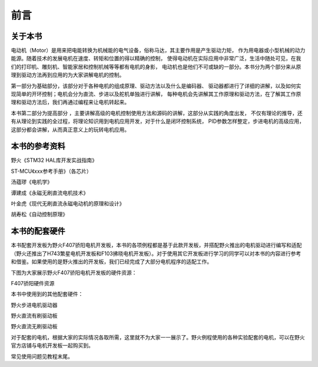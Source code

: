 .. vim: syntax=rst

前言
==========================================

关于本书
------------------------------------------
电动机（Motor）是用来把电能转换为机械能的电气设备，俗称马达，其主要作用是产生驱动力矩，
作为用电器或小型机械的动力能源。随着技术的发展电机在速度、转矩和位置的得以精确的控制，
使得电动机在实际应用中非常广泛，生活中随处可见，在我们的打印机、雕刻机、智能家居和控制机械等等都有电机的身影，
电动机也是他们不可或缺的一部分。本书分为两个部分来从原理到驱动方法再到应用的为大家讲解电机的控制。

第一部分为基础部分，该部分对于各种电机的组成原理、驱动方法以及什么是编码器、
驱动器都进行了详细的讲解，以及如何实现简单的开环控制；电机会分为直流、步进以及舵机单独进行讲解，
每种电机会先讲解其工作原理和驱动方法，在了解其工作原理和驱动方法后，我们再通过编程来让电机转起来。

本书第二部分为提高部分 ，主要讲解高级的电机控制使用方法和源码的讲解，这部分从实践的角度出发，
不仅有理论的推导，还有从理论到实践的全过程，将理论知识用到电机应用开发，对于什么是闭环控制系统，
PID参数怎样整定，步进电机的高级应用，这部分都会讲解，从而真正意义上的玩转电机应用。


本书的参考资料
--------------------------------------------
野火《STM32 HAL库开发实战指南》

ST-MCU《xxx参考手册》（各芯片）

汤蕴璆《电机学》

谭建成《永磁无刷直流电机技术》

叶金虎《现代无刷直流永磁电动机的原理和设计》

胡寿松《自动控制原理》

本书的配套硬件
--------------------------------------------
本书配套开发板为野火F407骄阳电机开发板，本书的各项例程都是基于此款开发板，并搭配野火推出的电机驱动进行编写和适配（野火还推出了H743繁星电机开发板和F103拂晓电机开发板）。对于使用其它开发板进行学习的同学可以对本书的内容进行参考和借鉴。如果使用的是野火推出的开发板，我们已经完成了大部分电机程序的适配工作。

下图为大家展示野火F407骄阳电机开发板的硬件资源：

F407骄阳硬件资源

.. image:: ../media/f407骄阳硬件资源.jpg
   :align: center
   :alt: image1
   :name: f407骄阳硬件资源


本书中使用到的其他配套硬件：

野火步进电机驱动器

.. image:: ../media/野火步进电机驱动.jpg
   :align: center
   :alt: image2
   :name: 野火步进电机驱动

野火直流有刷驱动板

.. image:: ../media/野火直流有刷驱动板.jpg
   :align: center
   :alt: image3
   :name: 野火直流有刷驱动板
   
野火直流无刷驱动板

.. image:: ../media/yh_dc_brush_motor_mos_h.png
   :align: center
   :alt: 野火无刷电机驱动板
   :name: 野火直流无刷驱动板

对于配套的电机，根据大家的实际情况各取所需，这里就不为大家一一展示了。野火例程使用的各种实验配套的电机，可以在野火官方店铺与电机开发板一起购买到。

常见使用问题见教程末尾。